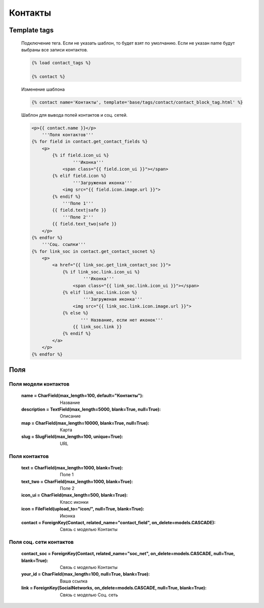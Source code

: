 Контакты
========
.. image:: ../_static/contact.png
   :scale: 50 %

.. image:: ../_static/contact_fields.png
.. image:: ../_static/contact_soc.png
Template tags
-------------

    Подключение тега. Если не указать шаблон, то будет взят по умолчанию.
    Если не указан name будут выбраны все записи контактов.

    .. code-block::

       {% load contact_tags %}

       {% contact %}

    Изменение шаблона

    .. code-block::

       {% contact name='Контакты', template='base/tags/contact/contact_block_tag.html' %}

    Шаблон для вывода полей контактов и соц. сетей.

    .. code-block:: python

        <p>{{ contact.name }}</p>
            '''Поля контактов'''
        {% for field in contact.get_contact_fields %}
            <p>
                {% if field.icon_ui %}
                        '''Иконка'''
                    <span class="{{ field.icon_ui }}"></span>
                {% elif field.icon %}
                        '''Загруженая иконка'''
                    <img src="{{ field.icon.image.url }}">
                {% endif %}
                    '''Поле 1'''
                {{ field.text|safe }}
                    '''Поле 2'''
                {{ field.text_two|safe }}
            </p>
        {% endfor %}
            '''Соц. ссылки'''
        {% for link_soc in contact.get_contact_socnet %}
            <p>
                <a href="{{ link_soc.get_link_contact_soc }}">
                    {% if link_soc.link.icon_ui %}
                            '''Иконка'''
                        <span class="{{ link_soc.link.icon_ui }}"></span>
                    {% elif link_soc.link.icon %}
                            '''Загруженая иконка'''
                        <img src="{{ link_soc.link.icon.image.url }}">
                    {% else %}
                           ''' Название, если нет иконок'''
                        {{ link_soc.link }}
                    {% endif %}
                </a>
            </p>
        {% endfor %}

Поля
----

Поля модели контактов
~~~~~~~~~~~~~~~~~~~~~~
    :name = CharField(max_length=100, default="Контакты"): Название
    :description = TextField(max_length=5000, blank=True, null=True): Описание
    :map = CharField(max_length=10000, blank=True, null=True): Карта
    :slug = SlugField(max_length=100, unique=True): URL

Поля контактов
~~~~~~~~~~~~~~~~~~~~~~
    :text = CharField(max_length=1000, blank=True): Поле 1
    :text_two = CharField(max_length=1000, blank=True): Поле 2
    :icon_ui = CharField(max_length=500, blank=True): Класс иконки
    :icon = FileField(upload_to="icon/", null=True, blank=True): Иконка
    :contact = ForeignKey(Contact, related_name="contact_field", on_delete=models.CASCADE): Связь с моделью Контакты

Поля соц. сети контактов
~~~~~~~~~~~~~~~~~~~~~~
    :contact_soc = ForeignKey(Contact, related_name="soc_net", on_delete=models.CASCADE, null=True, blank=True): Связь с моделью Контакты
    :your_id = CharField(max_length=100, null=True, blank=True): Ваша ссылка
    :link = ForeignKey(SocialNetworks, on_delete=models.CASCADE, null=True, blank=True): Связь с моделью Соц. сеть
